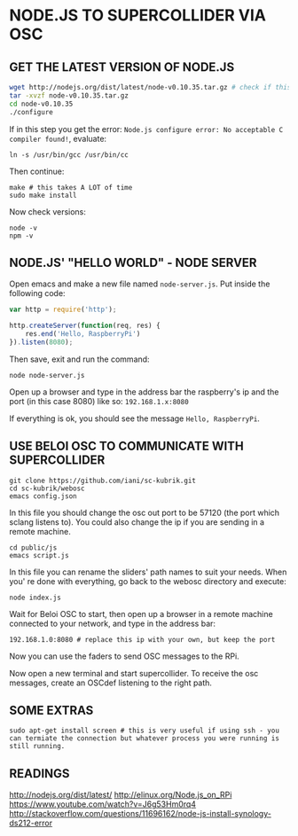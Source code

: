 * NODE.JS TO SUPERCOLLIDER VIA OSC

** GET THE LATEST VERSION OF NODE.JS

#+BEGIN_SRC sh
wget http://nodejs.org/dist/latest/node-v0.10.35.tar.gz # check if this is the latest version, if not replace it with the correct one.
tar -xvzf node-v0.10.35.tar.gz
cd node-v0.10.35
./configure
#+END_SRC

If in this step you get the error: =Node.js configure error: No acceptable C compiler found!=, evaluate:

: ln -s /usr/bin/gcc /usr/bin/cc

Then continue:

: make # this takes A LOT of time
: sudo make install

Now check versions:

: node -v
: npm -v

** NODE.JS' "HELLO WORLD" - NODE SERVER

Open emacs and make a new file named =node-server.js=.
Put inside the following code:

#+BEGIN_SRC javascript
var http = require('http');

http.createServer(function(req, res) {
    res.end('Hello, RaspberryPi')
}).listen(8080);
#+END_SRC

Then save, exit and run the command:

: node node-server.js

Open up a browser and type in the address bar the raspberry's ip and the port (in this case 8080) like so:
=192.168.1.x:8080=

If everything is ok, you should see the message =Hello, RaspberryPi=.

** USE BELOI OSC TO COMMUNICATE WITH SUPERCOLLIDER
  
: git clone https://github.com/iani/sc-kubrik.git
: cd sc-kubrik/webosc
: emacs config.json

In this file you should change the osc out port to be 57120 (the port which sclang listens to). You could also change the ip if you are sending in a remote machine.
  
: cd public/js
: emacs script.js

In this file you can rename the sliders' path names to suit your needs.
When you' re done with everything, go back to the webosc directory and execute:

: node index.js

Wait for Beloi OSC to start, then open up a browser in a remote machine connected to your network, and type in the address bar:
: 192.168.1.0:8080 # replace this ip with your own, but keep the port

Now you can use the faders to send OSC messages to the RPi.

Now open a new terminal and start supercollider. To receive the osc messages, create an OSCdef listening to the right path.
  
** SOME EXTRAS

: sudo apt-get install screen # this is very useful if using ssh - you can termiate the connection but whatever process you were running is still running.

** READINGS

http://nodejs.org/dist/latest/
http://elinux.org/Node.js_on_RPi
https://www.youtube.com/watch?v=J6g53Hm0rq4
http://stackoverflow.com/questions/11696162/node-js-install-synology-ds212-error
  

